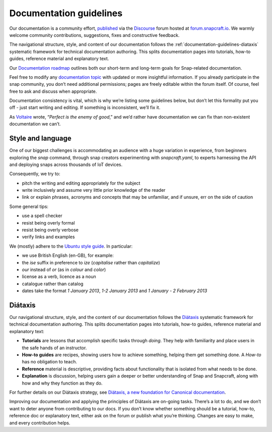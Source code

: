 .. 3798.md

.. _documentation-guidelines:

Documentation guidelines
========================

Our documentation is a community effort, `published <https://docs.snapcraft.io>`__ via the `Discourse <https://www.discourse.org/>`__ forum hosted at `forum.snapcraft.io <https://forum.snapcraft.io>`__. We warmly welcome community contributions, suggestions, fixes and constructive feedback.

The navigational structure, style, and content of our documentation follows the :ref:`documentation-guidelines-diataxis` systematic framework for technical documentation authoring. This splits documentation pages into tutorials, how-to guides, reference material and explanatory text.

Our `Documentation roadmap <https://snapcraft.io/docs/documentation-roadmap>`__ outlines both our short-term and long-term goals for Snap-related documentation.

Feel free to modify any `documentation topic <https://forum.snapcraft.io/c/doc>`__ with updated or more insightful information. If you already participate in the snap community, you don’t need additional permissions; pages are freely editable within the forum itself. Of course, feel free to ask and discuss when appropriate.

Documentation consistency is vital, which is why we’re listing some guidelines below, but don’t let this formality put you off - just start writing and editing. If something is inconsistent, we’ll fix it.

As `Voltaire <https://en.wikipedia.org/wiki/Voltaire>`__ wrote, “*Perfect is the enemy of good*,” and we’d rather have documentation we can fix than non-existent documentation we can’t.

Style and language
------------------

One of our biggest challenges is accommodating an audience with a huge variation in experience, from beginners exploring the *snap* command, through snap creators experimenting with *snapcraft.yaml*, to experts harnessing the API and deploying snaps across thousands of IoT devices.

Consequently, we try to:

- pitch the writing and editing appropriately for the subject
- write inclusively and assume very little prior knowledge of the reader
- link or explain phrases, acronyms and concepts that may be unfamiliar, and if unsure, err on the side of caution

Some general tips:

- use a spell checker
- resist being overly formal
- resist being overly verbose
- verify links and examples

We (mostly) adhere to the `Ubuntu style guide <https://docs.ubuntu.com/styleguide/en>`__. In particular:

- we use British English (en-GB), for example:
- the *ise* suffix in preference to *ize* (*capitalise* rather than *capitalize*)
- *our* instead of *or* (as in *colour* and *color*)
- license as a verb, licence as a noun
- catalogue rather than catalog
- dates take the format *1 January 2013*, *1-2 January 2013* and *1 January - 2 February 2013*

.. _documentation-guidelines-diataxis:

Diátaxis
--------

Our navigational structure, style, and the content of our documentation follows the `Diátaxis <https://diataxis.fr/>`__ systematic framework for technical documentation authoring. This splits documentation pages into tutorials, how-to guides, reference material and explanatory text:

-  **Tutorials** are lessons that accomplish specific tasks through *doing*. They help with familiarity and place users in the safe hands of an instructor.
-  **How-to guides** are recipes, showing users how to achieve something, helping them get something done. A *How-to* has no obligation to teach.
-  **Reference** material is descriptive, providing facts about functionality that is isolated from what needs to be done.
-  **Explanation** is discussion, helping users gain a deeper or better understanding of Snap and Snapcraft, along with how and why they function as they do.

For further details on our Diátaxis strategy, see `Diátaxis, a new foundation for Canonical documentation <https://ubuntu.com/blog/diataxis-a-new-foundation-for-canonical-documentation>`__.

Improving our documentation and applying the principles of Diátaxis are on-going tasks. There’s a lot to do, and we don’t want to deter anyone from contributing to our docs. If you don’t know whether something should be a tutorial, how-to, reference doc or explanatory text, either ask on the forum or publish what you’re thinking. Changes are easy to make, and every contribution helps.
